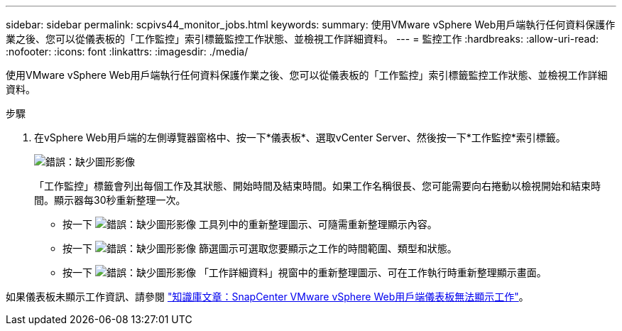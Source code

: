 ---
sidebar: sidebar 
permalink: scpivs44_monitor_jobs.html 
keywords:  
summary: 使用VMware vSphere Web用戶端執行任何資料保護作業之後、您可以從儀表板的「工作監控」索引標籤監控工作狀態、並檢視工作詳細資料。 
---
= 監控工作
:hardbreaks:
:allow-uri-read: 
:nofooter: 
:icons: font
:linkattrs: 
:imagesdir: ./media/


[role="lead"]
使用VMware vSphere Web用戶端執行任何資料保護作業之後、您可以從儀表板的「工作監控」索引標籤監控工作狀態、並檢視工作詳細資料。

.步驟
. 在vSphere Web用戶端的左側導覽器窗格中、按一下*儀表板*、選取vCenter Server、然後按一下*工作監控*索引標籤。
+
image:scpivs44_image8.png["錯誤：缺少圖形影像"]

+
「工作監控」標籤會列出每個工作及其狀態、開始時間及結束時間。如果工作名稱很長、您可能需要向右捲動以檢視開始和結束時間。顯示器每30秒重新整理一次。

+
** 按一下 image:scpivs44_image36.png["錯誤：缺少圖形影像"] 工具列中的重新整理圖示、可隨需重新整理顯示內容。
** 按一下 image:scpivs44_image41.png["錯誤：缺少圖形影像"] 篩選圖示可選取您要顯示之工作的時間範圍、類型和狀態。
** 按一下 image:scpivs44_image36.png["錯誤：缺少圖形影像"] 「工作詳細資料」視窗中的重新整理圖示、可在工作執行時重新整理顯示畫面。




如果儀表板未顯示工作資訊、請參閱 https://kb.netapp.com/Advice_and_Troubleshooting/Data_Protection_and_Security/SnapCenter/SnapCenter_vSphere_web_client_dashboard_does_not_display_jobs["知識庫文章：SnapCenter VMware vSphere Web用戶端儀表板無法顯示工作"^]。
